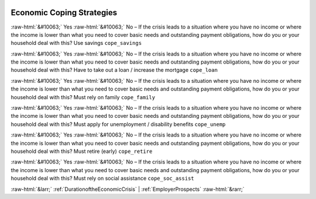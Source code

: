 .. _EconomicCopingStrategies:

 
 .. role:: raw-html(raw) 
        :format: html 

Economic Coping Strategies
==========================
:raw-html:`&#10063;` Yes :raw-html:`&#10063;` No – If the crisis leads to a situation where you have no income or where the income is lower than what you need to cover basic needs and outstanding payment obligations, how do you or your household deal with this? Use savings ``cope_savings``

:raw-html:`&#10063;` Yes :raw-html:`&#10063;` No – If the crisis leads to a situation where you have no income or where the income is lower than what you need to cover basic needs and outstanding payment obligations, how do you or your household deal with this? Have to take out a loan / increase the mortgage ``cope_loan``

:raw-html:`&#10063;` Yes :raw-html:`&#10063;` No – If the crisis leads to a situation where you have no income or where the income is lower than what you need to cover basic needs and outstanding payment obligations, how do you or your household deal with this? Must rely on family ``cope_family``

:raw-html:`&#10063;` Yes :raw-html:`&#10063;` No – If the crisis leads to a situation where you have no income or where the income is lower than what you need to cover basic needs and outstanding payment obligations, how do you or your household deal with this? Must apply for unemployment / disability benefits ``cope_unemp``

:raw-html:`&#10063;` Yes :raw-html:`&#10063;` No – If the crisis leads to a situation where you have no income or where the income is lower than what you need to cover basic needs and outstanding payment obligations, how do you or your household deal with this? Must retire (early) ``cope_retire``

:raw-html:`&#10063;` Yes :raw-html:`&#10063;` No – If the crisis leads to a situation where you have no income or where the income is lower than what you need to cover basic needs and outstanding payment obligations, how do you or your household deal with this? Must rely on social assistance ``cope_soc_assist``



:raw-html:`&larr;` :ref:`DurationoftheEconomicCrisis` | :ref:`EmployerProspects` :raw-html:`&rarr;`
